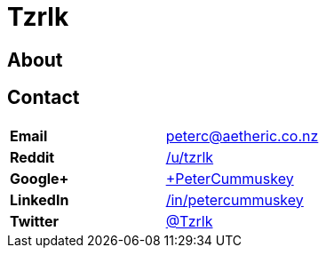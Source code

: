= Tzrlk
:showtitle:
:page-liquid:
:page-title: Tzrlk
:page-description: My personal site

== About

== Contact
[cols=">s,<",frame="none",grid="none",options="compact"]
|========================================================================
| Email    | peterc@aetheric.co.nz
| Reddit   | http://reddit.com/u/tzrlk[/u/tzrlk]
| Google+  | http://plus.google.com/+PeterCummuskey[+PeterCummuskey]
| LinkedIn | https://nz.linkedin.com/in/petercummuskey[/in/petercummuskey]
| Twitter  | http://twitter.com/tzrlk[@Tzrlk]
|========================================================================

++++
<script type="application/ld+json">
{
	"@context": "http://schema.org/",
	"@type": "Person",
	"name": "Peter Cummuskey",
	"additionalName": "Tzrlk",
	"affiliation": [
		{
			"@type": "Organization",
			"name": "Aetheric Engineering",
			"url": "https://aetheric.co.nz/",
			"brand": {
				"@type": "Brand",
				"logo": "https://aetheric.co.nz/favicon.ico"
			}
		}
	],
	"alumniOf": {
		"@type": "EducationalOrganization",
		"name": "AUT University"
	},
	"birthDate": "29/03/1988",
	"birthPlace": {
		"@type": "Place",
		"name": "Auckland"
	},
	"email": "peterc@aetheric.co.nz",
	"familyName": "Cummuskey",
	"gender": {
		"@type": "GenderType",
		"name": "Male",
		"url": "http://schema.org/Male"
	},
	"givenName": "Peter",
	"honorificPrefix": "Rev.",
	"jobTitle": "Software Engineer",
	"memberOf": [
		{
			"@type": "Organization",
			"name": "IITP"
		}
	],
	"nationality": {
		"@type": "Country",
		"name": "New Zealand"
	},
	"parent": [
		{
			"@type": "Person",
			"name": "Grant Cummuskey"
		},
		{
			"@type": "Person",
			"name": "Renate Cummuskey"
		}
	],
	"sibling": [
		{
			"@type": "Person",
			"name": "Patrick Cummuskey",
			"url": "http://patrickcummuskey.co.nz/"
		}
	],
	"worksFor": [
		{
			"@type": "Organization",
			"name": "Bravura Solutions",
			"url": "https://bravurasolutions.com/"
		}
	]
}
</script>
++++
